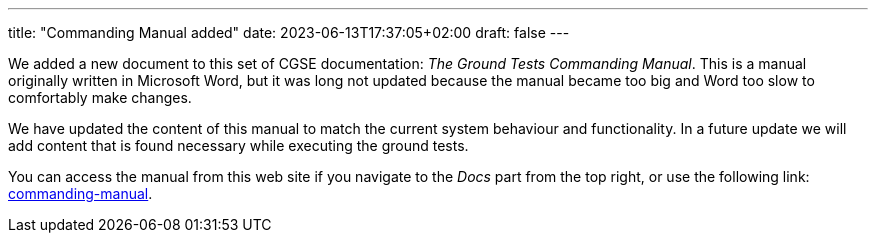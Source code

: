 ---
title: "Commanding Manual added"
date: 2023-06-13T17:37:05+02:00
draft: false
---

We added a new document to this set of CGSE documentation: _The Ground Tests Commanding Manual_. This is a manual originally written in Microsoft Word, but it was long not updated because the manual became too big and Word too slow to comfortably make changes.

We have updated the content of this manual to match the current system behaviour and functionality. In a future update we will add content that is found necessary while executing the ground tests.

:relfileprefix: ../../docs/
:relfilesuffix: /

You can access the manual from this web site if you navigate to the _Docs_ part from the top right, or use the following link: xref:commanding-manual.adoc[commanding-manual].
